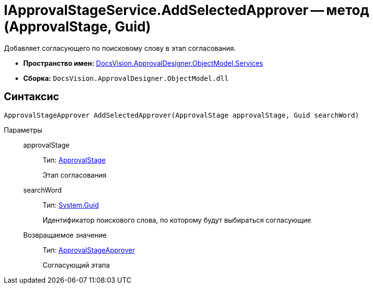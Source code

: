 = IApprovalStageService.AddSelectedApprover -- метод (ApprovalStage, Guid)

Добавляет согласующего по поисковому слову в этап согласования.

* *Пространство имен:* xref:api/DocsVision/ApprovalDesigner/ObjectModel/Services/Services_NS.adoc[DocsVision.ApprovalDesigner.ObjectModel.Services]
* *Сборка:* `DocsVision.ApprovalDesigner.ObjectModel.dll`

== Синтаксис

[source,csharp]
----
ApprovalStageApprover AddSelectedApprover(ApprovalStage approvalStage, Guid searchWord)
----

Параметры::
approvalStage:::
Тип: xref:api/DocsVision/ApprovalDesigner/ObjectModel/ApprovalStage_CL.adoc[ApprovalStage]
+
Этап согласования
searchWord:::
Тип: http://msdn.microsoft.com/ru-ru/library/system.guid.aspx[System.Guid]
+
Идентификатор поискового слова, по которому будут выбираться согласующие

Возвращаемое значение:::
Тип: xref:api/DocsVision/ApprovalDesigner/ObjectModel/ApprovalStageApprover_CL.adoc[ApprovalStageApprover]
+
Согласующий этапа

